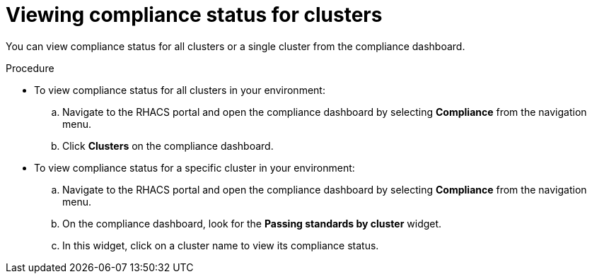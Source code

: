 // Module included in the following assemblies:
//
// * operating/manage-compliance.adoc
:_module-type: PROCEDURE
[id="view-compliance-status-for-cluster_{context}"]
= Viewing compliance status for clusters

[role="_abstract"]
You can view compliance status for all clusters or a single cluster from the compliance dashboard.

.Procedure
* To view compliance status for all clusters in your environment:

.. Navigate to the RHACS portal and open the compliance dashboard by selecting *Compliance* from the navigation menu.
.. Click *Clusters* on the compliance dashboard.

* To view compliance status for a specific cluster in your environment:

.. Navigate to the RHACS portal and open the compliance dashboard by selecting *Compliance* from the navigation menu.
.. On the compliance dashboard, look for the *Passing standards by cluster* widget.
.. In this widget, click on a cluster name to view its compliance status.
